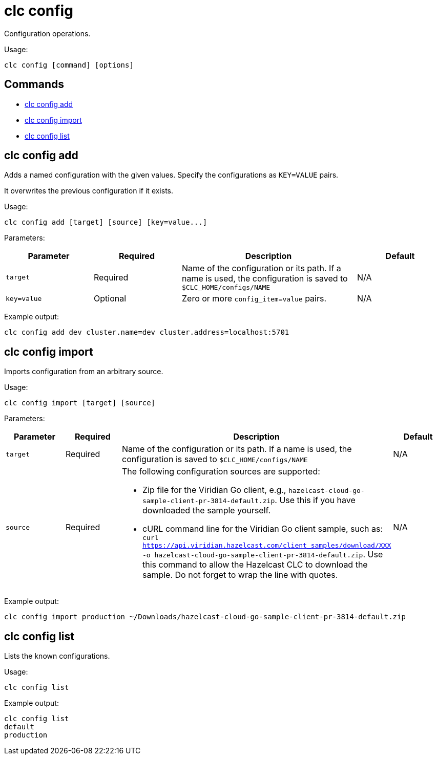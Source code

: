 = clc config

Configuration operations.

Usage:

[source,bash]
----
clc config [command] [options]
----

== Commands

* <<clc-config-add, clc config add>>
* <<clc-config-import, clc config import>>
* <<clc-config-list, clc config list>>

== clc config add

Adds a named configuration with the given values. Specify the configurations as `KEY=VALUE` pairs.

It overwrites the previous configuration if it exists.

Usage:

[source,bash]
----
clc config add [target] [source] [key=value...]
----

Parameters:

[cols="1m,1a,2a,1a"]
|===
|Parameter|Required|Description|Default

|`target`
|Required
|Name of the configuration or its path. If a name is used, the configuration is saved to `$CLC_HOME/configs/NAME`
|N/A

|`key=value`
|Optional
|Zero or more `config_item=value` pairs.
|N/A

|===

Example output:

[source,bash]
----
clc config add dev cluster.name=dev cluster.address=localhost:5701
----

== clc config import

Imports configuration from an arbitrary source.

Usage:

[source,bash]
----
clc config import [target] [source]
----

Parameters:

[cols="1m,1a,2a,1a"]
|===
|Parameter|Required|Description|Default

|`target`
|Required
|Name of the configuration or its path. If a name is used, the configuration is saved to `$CLC_HOME/configs/NAME`
|N/A

|`source`
|Required
|The following configuration sources are supported:

* Zip file for the Viridian Go client, e.g., `hazelcast-cloud-go-sample-client-pr-3814-default.zip`. Use this if you have downloaded the sample yourself.
* cURL command line for the Viridian Go client sample, such as: `curl https://api.viridian.hazelcast.com/client_samples/download/XXX -o hazelcast-cloud-go-sample-client-pr-3814-default.zip`. Use this command to allow the Hazelcast CLC to download the sample. Do not forget to wrap the line with quotes.

|N/A

|===

Example output:

[source,bash]
----
clc config import production ~/Downloads/hazelcast-cloud-go-sample-client-pr-3814-default.zip
----

== clc config list

Lists the known configurations.

Usage:

[source,bash]
----
clc config list
----

Example output:

[source,bash]
----
clc config list
default
production
----
